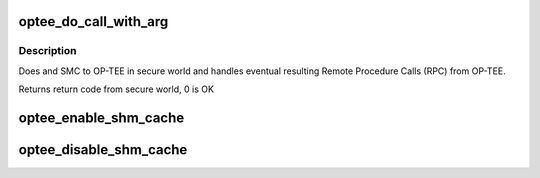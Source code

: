 .. -*- coding: utf-8; mode: rst -*-
.. src-file: drivers/tee/optee/call.c

.. _`optee_do_call_with_arg`:

optee_do_call_with_arg
======================

.. c:function:: u32 optee_do_call_with_arg(struct tee_context *ctx, phys_addr_t parg)

    Do an SMC to OP-TEE in secure world

    :param struct tee_context \*ctx:
        calling context

    :param phys_addr_t parg:
        physical address of message to pass to secure world

.. _`optee_do_call_with_arg.description`:

Description
-----------

Does and SMC to OP-TEE in secure world and handles eventual resulting
Remote Procedure Calls (RPC) from OP-TEE.

Returns return code from secure world, 0 is OK

.. _`optee_enable_shm_cache`:

optee_enable_shm_cache
======================

.. c:function:: void optee_enable_shm_cache(struct optee *optee)

    Enables caching of some shared memory allocation in OP-TEE

    :param struct optee \*optee:
        main service struct

.. _`optee_disable_shm_cache`:

optee_disable_shm_cache
=======================

.. c:function:: void optee_disable_shm_cache(struct optee *optee)

    Disables caching of some shared memory allocation in OP-TEE

    :param struct optee \*optee:
        main service struct

.. This file was automatic generated / don't edit.

